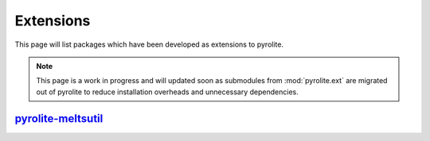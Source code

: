 Extensions
=============

This page will list packages which have been developed as extensions to pyrolite.

.. note:: This page is a work in progress and will updated soon as submodules from
    :mod:`pyrolite.ext` are migrated out of pyrolite to reduce installation overheads
    and unnecessary dependencies.

`pyrolite-meltsutil <https://pyrolite-meltsutil.readthedocs.io>`__
-------------------------------------------------------------------
